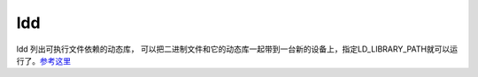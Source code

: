 ***************
ldd
***************

ldd 列出可执行文件依赖的动态库， 可以把二进制文件和它的动态库一起带到一台新的设备上，指定LD_LIBRARY_PATH就可以运行了。`参考这里 <http://kongchen.github.io/ldd-linux-green-software/>`_ 